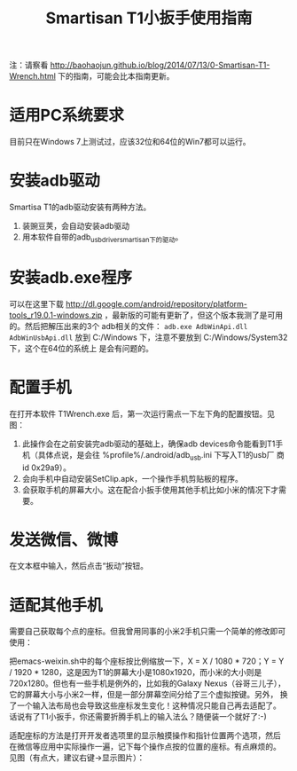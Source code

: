 #+title: Smartisan T1小扳手使用指南

注：请察看
http://baohaojun.github.io/blog/2014/07/13/0-Smartisan-T1-Wrench.html
下的指南，可能会比本指南更新。

* 适用PC系统要求

目前只在Windows 7上测试过，应该32位和64位的Win7都可以运行。

* 安装adb驱动

Smartisa T1的adb驱动安装有两种方法。

1. 装豌豆荚，会自动安装adb驱动
2. 用本软件自带的adb_usb_driver_smartisan下的驱动。

* 安装adb.exe程序

可以在这里下载
http://dl.google.com/android/repository/platform-tools_r19.0.1-windows.zip
，最新版的可能有更新了，但这个版本我测了是可用的。然后把解压出来的3个
adb相关的文件： =adb.exe AdbWinApi.dll AdbWinUsbApi.dll= 放到
C:/Windows 下，注意不要放到 C:/Windows/System32 下，这个在64位的系统上
是会有问题的。

* 配置手机

在打开本软件 T1Wrench.exe 后，第一次运行需点一下左下角的配置按钮。见图：

[[./config.png]]

1. 此操作会在之前安装完adb驱动的基础上，确保adb devices命令能看到T1手
   机（具体点说，是会往 %profile%/.android/adb_usb.ini 下写入T1的usb厂
   商id 0x29a9）。
2. 会向手机中自动安装SetClip.apk，一个操作手机剪贴板的程序。
3. 会获取手机的屏幕大小。这在配合小扳手使用其他手机比如小米的情况下才需要。

* 发送微信、微博

在文本框中输入，然后点击“扳动”按钮。

* 适配其他手机

需要自己获取每个点的座标。但我曾用同事的小米2手机只需一个简单的修改即可使用：

把emacs-weixin.sh中的每个座标按比例缩放一下，X = X / 1080 * 720；Y = Y
/ 1920 * 1280，这是因为T1的屏幕大小是1080x1920，而小米的大小则是
720x1280。但也有一些手机是例外的，比如我的Galaxy Nexus（谷哥三儿子），
它的屏幕大小与小米2一样，但是一部分屏幕空间分给了三个虚拟按键。另外，
换了一个输入法布局也会导致这些座标发生变化！这种情况只能自己再去适配了。
话说有了T1小扳手，你还需要折腾手机上的输入法么？随便装一个就好了:-)

适配座标的方法是打开开发者选项里的显示触摸操作和指针位置两个选项，然后
在微信等应用中实际操作一遍，记下每个操作点按的位置的座标。有点麻烦的。
见图（有点大，建议右键->显示图片）：

[[./point.png]]
